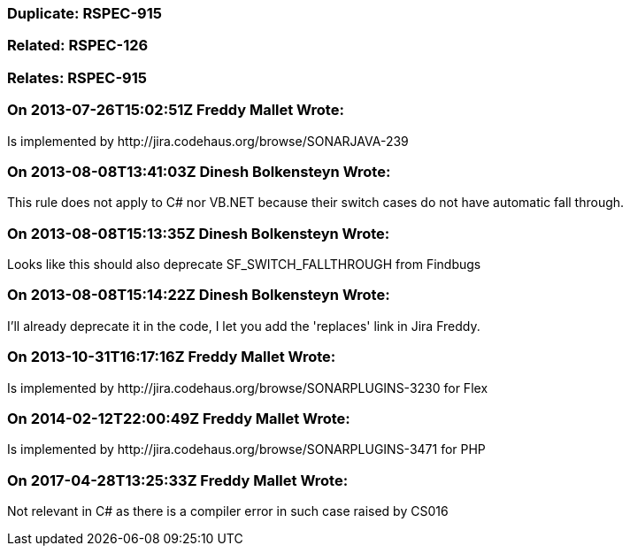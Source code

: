 === Duplicate: RSPEC-915

=== Related: RSPEC-126

=== Relates: RSPEC-915

=== On 2013-07-26T15:02:51Z Freddy Mallet Wrote:
Is implemented by \http://jira.codehaus.org/browse/SONARJAVA-239

=== On 2013-08-08T13:41:03Z Dinesh Bolkensteyn Wrote:
This rule does not apply to C# nor VB.NET because their switch cases do not have automatic fall through.

=== On 2013-08-08T15:13:35Z Dinesh Bolkensteyn Wrote:
Looks like this should also deprecate SF_SWITCH_FALLTHROUGH from Findbugs

=== On 2013-08-08T15:14:22Z Dinesh Bolkensteyn Wrote:
I'll already deprecate it in the code, I let you add the 'replaces' link in Jira Freddy.

=== On 2013-10-31T16:17:16Z Freddy Mallet Wrote:
Is implemented by \http://jira.codehaus.org/browse/SONARPLUGINS-3230 for Flex

=== On 2014-02-12T22:00:49Z Freddy Mallet Wrote:
Is implemented by \http://jira.codehaus.org/browse/SONARPLUGINS-3471 for PHP

=== On 2017-04-28T13:25:33Z Freddy Mallet Wrote:
Not relevant in C# as there is a compiler error in such case raised by CS016

